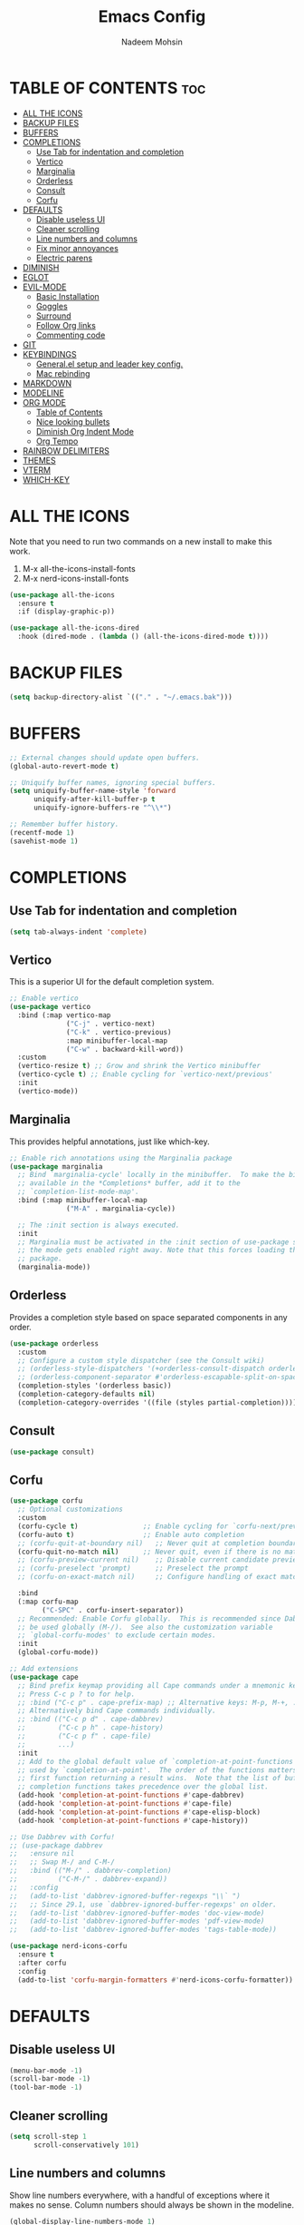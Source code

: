 #+TITLE: Emacs Config
#+AUTHOR: Nadeem Mohsin
#+DESCRIPTION: Personal Emacs config.
#+STARTUP: showeverything
#+OPTIONS: toc:2

* TABLE OF CONTENTS                                                     :toc:
- [[#all-the-icons][ALL THE ICONS]]
- [[#backup-files][BACKUP FILES]]
- [[#buffers][BUFFERS]]
- [[#completions][COMPLETIONS]]
  - [[#use-tab-for-indentation-and-completion][Use Tab for indentation and completion]]
  - [[#vertico][Vertico]]
  - [[#marginalia][Marginalia]]
  - [[#orderless][Orderless]]
  - [[#consult][Consult]]
  - [[#corfu][Corfu]]
- [[#defaults][DEFAULTS]]
  - [[#disable-useless-ui][Disable useless UI]]
  - [[#cleaner-scrolling][Cleaner scrolling]]
  - [[#line-numbers-and-columns][Line numbers and columns]]
  - [[#fix-minor-annoyances][Fix minor annoyances]]
  - [[#electric-parens][Electric parens]]
- [[#diminish][DIMINISH]]
- [[#eglot][EGLOT]]
- [[#evil-mode][EVIL-MODE]]
  - [[#basic-installation][Basic Installation]]
  - [[#goggles][Goggles]]
  - [[#surround][Surround]]
  - [[#follow-org-links][Follow Org links]]
  - [[#commenting-code][Commenting code]]
- [[#git][GIT]]
- [[#keybindings][KEYBINDINGS]]
  - [[#generalel-setup-and-leader-key-config][General.el setup and leader key config.]]
  - [[#mac-rebinding][Mac rebinding]]
- [[#markdown][MARKDOWN]]
- [[#modeline][MODELINE]]
- [[#org-mode][ORG MODE]]
  - [[#table-of-contents][Table of Contents]]
  - [[#nice-looking-bullets][Nice looking bullets]]
  - [[#diminish-org-indent-mode][Diminish Org Indent Mode]]
  - [[#org-tempo][Org Tempo]]
- [[#rainbow-delimiters][RAINBOW DELIMITERS]]
- [[#themes][THEMES]]
- [[#vterm][VTERM]]
- [[#which-key][WHICH-KEY]]

* ALL THE ICONS
Note that you need to run two commands on a new install to make this work.
1. M-x all-the-icons-install-fonts
2. M-x nerd-icons-install-fonts

#+begin_src emacs-lisp
(use-package all-the-icons
  :ensure t
  :if (display-graphic-p))

(use-package all-the-icons-dired
  :hook (dired-mode . (lambda () (all-the-icons-dired-mode t))))
#+end_src


* BACKUP FILES
  #+begin_src emacs-lisp
    (setq backup-directory-alist `(("." . "~/.emacs.bak")))
  #+end_src

* BUFFERS
#+begin_src emacs-lisp
  ;; External changes should update open buffers.
  (global-auto-revert-mode t)

  ;; Uniquify buffer names, ignoring special buffers.
  (setq uniquify-buffer-name-style 'forward
        uniquify-after-kill-buffer-p t
        uniquify-ignore-buffers-re "^\\*")

  ;; Remember buffer history.
  (recentf-mode 1)
  (savehist-mode 1)
#+end_src

* COMPLETIONS

** Use Tab for indentation and completion
#+begin_src emacs-lisp
  (setq tab-always-indent 'complete)
#+end_src

** Vertico
This is a superior UI for the default completion system.
#+begin_src emacs-lisp
  ;; Enable vertico
  (use-package vertico
    :bind (:map vertico-map
                ("C-j" . vertico-next)
                ("C-k" . vertico-previous)
                :map minibuffer-local-map
                ("C-w" . backward-kill-word))
    :custom
    (vertico-resize t) ;; Grow and shrink the Vertico minibuffer
    (vertico-cycle t) ;; Enable cycling for `vertico-next/previous'
    :init
    (vertico-mode))

#+end_src

** Marginalia
This provides helpful annotations, just like which-key.
#+begin_src emacs-lisp
  ;; Enable rich annotations using the Marginalia package
  (use-package marginalia
    ;; Bind `marginalia-cycle' locally in the minibuffer.  To make the binding
    ;; available in the *Completions* buffer, add it to the
    ;; `completion-list-mode-map'.
    :bind (:map minibuffer-local-map
                ("M-A" . marginalia-cycle))

    ;; The :init section is always executed.
    :init
    ;; Marginalia must be activated in the :init section of use-package such that
    ;; the mode gets enabled right away. Note that this forces loading the
    ;; package.
    (marginalia-mode))
#+end_src


** Orderless
Provides a completion style based on space separated components in any order.
#+begin_src emacs-lisp
  (use-package orderless
    :custom
    ;; Configure a custom style dispatcher (see the Consult wiki)
    ;; (orderless-style-dispatchers '(+orderless-consult-dispatch orderless-affix-dispatch))
    ;; (orderless-component-separator #'orderless-escapable-split-on-space)
    (completion-styles '(orderless basic))
    (completion-category-defaults nil)
    (completion-category-overrides '((file (styles partial-completion)))))
#+end_src

** Consult
#+begin_src emacs-lisp
(use-package consult)
#+end_src

** Corfu
#+begin_src emacs-lisp
  (use-package corfu
    ;; Optional customizations
    :custom
    (corfu-cycle t)                ;; Enable cycling for `corfu-next/previous'
    (corfu-auto t)                 ;; Enable auto completion
    ;; (corfu-quit-at-boundary nil)   ;; Never quit at completion boundary
    (corfu-quit-no-match nil)      ;; Never quit, even if there is no match
    ;; (corfu-preview-current nil)    ;; Disable current candidate preview
    ;; (corfu-preselect 'prompt)      ;; Preselect the prompt
    ;; (corfu-on-exact-match nil)     ;; Configure handling of exact matches

    :bind
    (:map corfu-map
          ("C-SPC" . corfu-insert-separator))
    ;; Recommended: Enable Corfu globally.  This is recommended since Dabbrev can
    ;; be used globally (M-/).  See also the customization variable
    ;; `global-corfu-modes' to exclude certain modes.
    :init
    (global-corfu-mode))

  ;; Add extensions
  (use-package cape
    ;; Bind prefix keymap providing all Cape commands under a mnemonic key.
    ;; Press C-c p ? to for help.
    ;; :bind ("C-c p" . cape-prefix-map) ;; Alternative keys: M-p, M-+, ...
    ;; Alternatively bind Cape commands individually.
    ;; :bind (("C-c p d" . cape-dabbrev)
    ;;        ("C-c p h" . cape-history)
    ;;        ("C-c p f" . cape-file)
    ;;        ...)
    :init
    ;; Add to the global default value of `completion-at-point-functions' which is
    ;; used by `completion-at-point'.  The order of the functions matters, the
    ;; first function returning a result wins.  Note that the list of buffer-local
    ;; completion functions takes precedence over the global list.
    (add-hook 'completion-at-point-functions #'cape-dabbrev)
    (add-hook 'completion-at-point-functions #'cape-file)
    (add-hook 'completion-at-point-functions #'cape-elisp-block)
    (add-hook 'completion-at-point-functions #'cape-history))

  ;; Use Dabbrev with Corfu!
  ;; (use-package dabbrev
  ;;   :ensure nil
  ;;   ;; Swap M-/ and C-M-/
  ;;   :bind (("M-/" . dabbrev-completion)
  ;;          ("C-M-/" . dabbrev-expand))
  ;;   :config
  ;;   (add-to-list 'dabbrev-ignored-buffer-regexps "\\` ")
  ;;   ;; Since 29.1, use `dabbrev-ignored-buffer-regexps' on older.
  ;;   (add-to-list 'dabbrev-ignored-buffer-modes 'doc-view-mode)
  ;;   (add-to-list 'dabbrev-ignored-buffer-modes 'pdf-view-mode)
  ;;   (add-to-list 'dabbrev-ignored-buffer-modes 'tags-table-mode))

  (use-package nerd-icons-corfu
    :ensure t
    :after corfu
    :config
    (add-to-list 'corfu-margin-formatters #'nerd-icons-corfu-formatter))
#+end_src

* DEFAULTS
** Disable useless UI
#+begin_src emacs-lisp
  (menu-bar-mode -1)
  (scroll-bar-mode -1)
  (tool-bar-mode -1)
#+end_src
** Cleaner scrolling
#+begin_src emacs-lisp
  (setq scroll-step 1
        scroll-conservatively 101)
#+end_src
** Line numbers and columns
Show line numbers everywhere, with a handful of exceptions where it makes no sense.
Column numbers should always be shown in the modeline.
#+begin_src emacs-lisp
  (global-display-line-numbers-mode 1)
  (dolist (mode '(term-mode-hook
                  vterm-mode-hook
                  shell-mode-hook
                  eshell-mode-hook
                  dired-mode-hook))
    (add-hook mode (lambda () (display-line-numbers-mode 0))))

  (column-number-mode 1)
#+end_src

** Fix minor annoyances
Miscellaneous minor tweaks.

#+begin_src emacs-lisp
  ;; Use y/n instead of overly cumbersome yes/no.
  (defalias 'yes-or-no-p 'y-or-n-p)

  ;; Fix the weird quirk where typing doesn't overwrite your selection.
  (delete-selection-mode 1)

  ;; Jump to a help window after opening it so we can close it easily.
  (setq help-window-select t)

  ;; Follow symlinks without prompting.
  (setq vc-follow-symlinks t)
#+end_src

** Electric parens
This adds the closing paren when you type an opening one. The one exception is in org-mode for this
config, because I want to use `<s TAB` to create code blocks.

#+begin_src emacs-lisp
  (electric-pair-mode 1)
  (add-hook 'org-mode-hook
            (lambda ()
              (setq-local electric-pair-inhibit-predicate
                          `(lambda (c)
                             (if (char-equal c ?<)
                                 t
                               (,electric-pair-inhibit-predicate c))))))
#+end_src

* DIMINISH
With this installed, you can suppress any mode from the modeline by adding `:diminish` to the use-package block.

#+begin_src emacs-lisp
(use-package diminish)
#+end_src


* EGLOT
I'm experimenting with eglot for LSP support. This might eventually require
going back to `lsp-mode`, but for now this seems to be okay.

#+begin_src emacs-lisp
  (use-package eglot
    :ensure nil
    :hook (python-mode . eglot-ensure)
    :config
    (setq eglot-confirm-server-initiated-edits nil))
#+end_src


* EVIL-MODE
Vim keybindings for Emacs!

** Basic Installation
#+begin_src emacs-lisp
  (use-package evil
    :init
    ;; These two are prereqs for evil-collection.
    (setq evil-want-integration t
          evil-want-keybinding nil)
    (setq evil-want-C-u-scroll t
          evil-undo-system 'undo-redo
          evil-vsplit-window-right t
          evil-split-window-below t)
    (evil-mode))

  (use-package evil-collection
    :after evil
    :config
    ;; Enable Evil in help buffers too.
    (add-to-list 'evil-collection-mode-list 'help)
    (evil-collection-init))
#+end_src


** Goggles
#+begin_src emacs-lisp
  (use-package evil-goggles
    :after evil
    :config
    (evil-goggles-mode))
#+end_src
** Surround
#+begin_src emacs-lisp
  (use-package evil-surround
    :after evil
    :config
    (global-evil-surround-mode 1))
#+end_src

** Follow Org links
#+begin_src emacs-lisp
  ;; Using Return key to follow links in Org/Evil
  ;; Unmap keys in 'evil-maps.
  ;; If this is not done, org-return-follows-link doesn't work.
  (with-eval-after-load 'evil-maps
    (define-key evil-motion-state-map (kbd "SPC") nil)
    (define-key evil-motion-state-map (kbd "RET") nil)
    (define-key evil-motion-state-map (kbd "TAB") nil))
  ;; Setting Return key in org-mode to follow links
  (setq org-return-follows-link  t)
#+end_src

** Commenting code
#+begin_src emacs-lisp
    (use-package evil-commentary
      :after evil
      :init
      (setq evil-goggles-duration 0.05)
      :config
      (evil-commentary-mode)
      (evil-goggles-use-diff-faces))
#+end_src



* GIT
Set up magit. There's a dependency on `transient` that needs to be
handled. Other than that, we can use `diff-hl` to highlight
uncommitted changes.
#+begin_src emacs-lisp
  (use-package transient)
  (use-package magit
    :after transient)

  (use-package diff-hl
    :init
    (add-hook 'magit-pre-refresh-hook 'diff-hl-magit-pre-refresh)
    (add-hook 'magit-post-refresh-hook 'diff-hl-magit-post-refresh)
    :config
    (global-diff-hl-mode))
#+end_src

* KEYBINDINGS
This section uses general.el to set up a leader key, as well as bindings for
commonly used operations.

** General.el setup and leader key config.

#+begin_src emacs-lisp
  (use-package general
    :config
    (general-evil-setup)

    (general-mmap
      ;; My muscle memory for these shortcuts is a bit too strong, so
      ;; I'm overriding them to behave as expected on Emacs / Mac.
      "C-a" 'back-to-indentation
      "C-e" 'end-of-line
      ;; This will adjust the text scale everywhere.
      ;; You can repeatedly press + or - to achieve the size you want.
      "C-=" 'global-text-scale-adjust)

    ;; Space as the global leader key.
    (general-create-definer nm/leader-keys
      :states '(normal insert visual emacs)
      :keymaps 'override
      ;; SPC normally, M-SPC in insert mode.
      :prefix "SPC"
      :global-prefix "M-SPC")

    ;; Buffers
    (nm/leader-keys
      "b" '(:ignore t :wk "Buffers")
      "b b" '(consult-buffer :wk "Switch to buffer")
      "b i" '(ibuffer :wk "Ibuffer")
      "b k" '(kill-current-buffer :wk "Kill current buffer")
      "b K" '(kill-some-buffers :wk "Kill multiple buffers")
      "b n" '(next-buffer :wk "Next buffer")
      "b p" '(previous-buffer :wk "Previous buffer")
      "b r" '(revert-buffer :wk "Reload buffer")
      "b R" '(rename-buffer :wk "Rename buffer")

      "o" '(other-window :wk "Cycle between buffers")

      "," '(consult-buffer :wk "Switch buffer")
      "<" '(consult-buffer-other-window :wk "Switch buffer (other window)")

      "x" '((lambda () (interactive)
              (switch-to-buffer "*scratch*"))
            :wk "Open scratch buffer"))

    ;; Config
    (nm/leader-keys
      "c" '(:ignore t :wk "Config")
      "c c" '((lambda () (interactive)
                (find-file "~/.emacs.d/config.org"))
              :wk "Open emacs config.org")
      "c e" '((lambda () (interactive)
                (dired "~/.emacs.d/"))
              :wk "Open emacs config directory")
      "c r" '(:ignore t :wk "Reload")
      "c r r" '((lambda () (interactive)
                  (load-file "~/.emacs.d/init.el")
                  (ignore (elpaca-process-queues)))
                :wk "Reload emacs config"))

    ;; Magit
    (nm/leader-keys
      "g" '(:ignore t :wk "Git")
      "g g" '(magit-status :wk "Status")
      "g l" '(magit-log :wk "Log"))

    ;; LSP
    (nm/leader-keys
      "l" '(:ignore t :wk "LSP")
      "l a" '(eglot-code-actions :wk "Code Actions")
      "l d" '(consult-flymake :wk "Errors")
      "l f" '(eglot-format :wk "Format")
      "l i" '(eglot-code-action-inline :wk "Inline")
      "l o" '(eglot-code-action-organize-imports :wk "Organize imports")
      "l q" '(eglot-quickfix :wk "Quick fix")
      "l r" '(eglot-rename :wk "Rename")
      "l ." '(xref-find-definitions :wk "Find definition")
      "l >" '(xref-find-definitions-other-window :wk "Find definition (other window)"))

    (nm/leader-keys
      "h" '(:ignore t :wk "Help")
      "h a" '(apropos :wk "Apropos")
      "h b" '(describe-bindings :wk "Describe bindings")
      "h d" '(:ignore t :wk "Emacs documentation")
      "h d a" '(about-emacs :wk "About Emacs")
      "h d d" '(view-emacs-debugging :wk "View Emacs debugging")
      "h d m" '(info-emacs-manual :wk "The Emacs manual")
      "h e" '(view-echo-area-messages :wk "View *Messages* buffer")
      "h f" '(describe-function :wk "Describe function")
      "h F" '(describe-face :wk "Describe face")
      "h i" '(info :wk "Info")
      "h k" '(describe-key :wk "Describe key")
      "h l" '(view-lossage :wk "Display recent keystrokes and the commands run")
      "h m" '(describe-mode :wk "Describe mode")
      "h t" '(load-theme :wk "Load theme")
      "h v" '(describe-variable :wk "Describe variable")
      "h w" '(where-is :wk "Prints keybinding for command if set")
      "h x" '(describe-command :wk "Display full documentation for command"))

    ;; Misc
    (nm/leader-keys
      "SPC" '(execute-extended-command :wk "Execute command")
      "u" '(universal-argument :wk "Universal argument")

      "'" '(vterm-toggle :wk "Toggle vterm")

      "." '(find-file :which-key "Find file")
      ">" '(find-file-other-window :which-key "Find file (new window)")

      "i" '(consult-imenu :wk "Imenu")

      "s" '(consult-line :wk "Search")))
#+end_src

** Mac rebinding
Having Command be Super breaks my muscle memory, so this designates Command as Meta instead.

#+begin_src emacs-lisp
  (when (eq system-type 'darwin)
    (setq mac-option-key-is-meta nil
          mac-command-key-is-meta t
          mac-command-modifier 'meta
          mac-option-modifier 'none))
#+end_src


* MARKDOWN
#+begin_src emacs-lisp
(use-package markdown-mode
  :ensure t
  :commands (markdown-mode gfm-mode)
  :mode (("README\\.md\\'" . gfm-mode))
  :init (setq markdown-command "/opt/homebrew/bin/multimarkdown"))
#+end_src

* MODELINE
#+begin_src emacs-lisp
  (use-package doom-modeline
    :init (doom-modeline-mode 1)
    :config
    (setq doom-modeline-height 35
          doom-modeline-bar-width 5))
#+end_src

* ORG MODE

** Table of Contents
#+begin_src emacs-lisp
  (use-package toc-org
    :commands toc-org-enable
    :init (add-hook 'org-mode-hook 'toc-org-enable))
#+end_src

** Nice looking bullets
#+begin_src emacs-lisp
  (add-hook 'org-mode-hook 'org-indent-mode)
  (use-package org-bullets)
  (add-hook 'org-mode-hook (lambda () (org-bullets-mode 1)))
#+end_src

** Diminish Org Indent Mode
Suppresses 'Ind' from the modeline.

#+begin_src emacs-lisp
  (eval-after-load 'org-indent '(diminish 'org-indent-mode))
#+end_src

** Org Tempo
This is really just handy for editing this file, since it allows inserting
code blocks quickly by typing `<s` followed by TAB.

#+begin_src emacs-lisp
  (require 'org-tempo)
#+end_src


* RAINBOW DELIMITERS
#+begin_src emacs-lisp
  (use-package rainbow-delimiters
    :hook ((prog-mode . rainbow-delimiters-mode)))
#+end_src


* THEMES

#+begin_src emacs-lisp
(use-package doom-themes
  :config
  (setq doom-themes-enable-bold t    ; if nil, bold is universally disabled
        doom-themes-enable-italic t) ; if nil, italics is universally disabled
  ;; Sets the default theme.
  (load-theme 'doom-moonlight t)
  ;; Enable custom neotree theme (all-the-icons must be installed!)
  (doom-themes-neotree-config)
  ;; Corrects (and improves) org-mode's native fontification.
  (doom-themes-org-config))
#+end_src




* VTERM
#+begin_src emacs-lisp
  (use-package vterm)
  (use-package vterm-toggle
    :after vterm)
#+end_src
* WHICH-KEY

#+begin_src emacs-lisp
  (use-package which-key
    :init
    (which-key-mode 1)
    :diminish
    :config
    (setq which-key-side-window-location 'bottom
	  which-key-sort-order #'which-key-key-order-alpha
	  which-key-allow-imprecise-window-fit nil
	  which-key-sort-uppercase-first nil
	  which-key-add-column-padding 1
	  which-key-max-display-columns nil
	  which-key-min-display-lines 6
	  which-key-side-window-slot -10
	  which-key-side-window-max-height 0.25
	  which-key-idle-delay 0.8
	  which-key-max-description-length 50
	  which-key-allow-imprecise-window-fit nil
	  which-key-separator " → " ))
#+end_src
